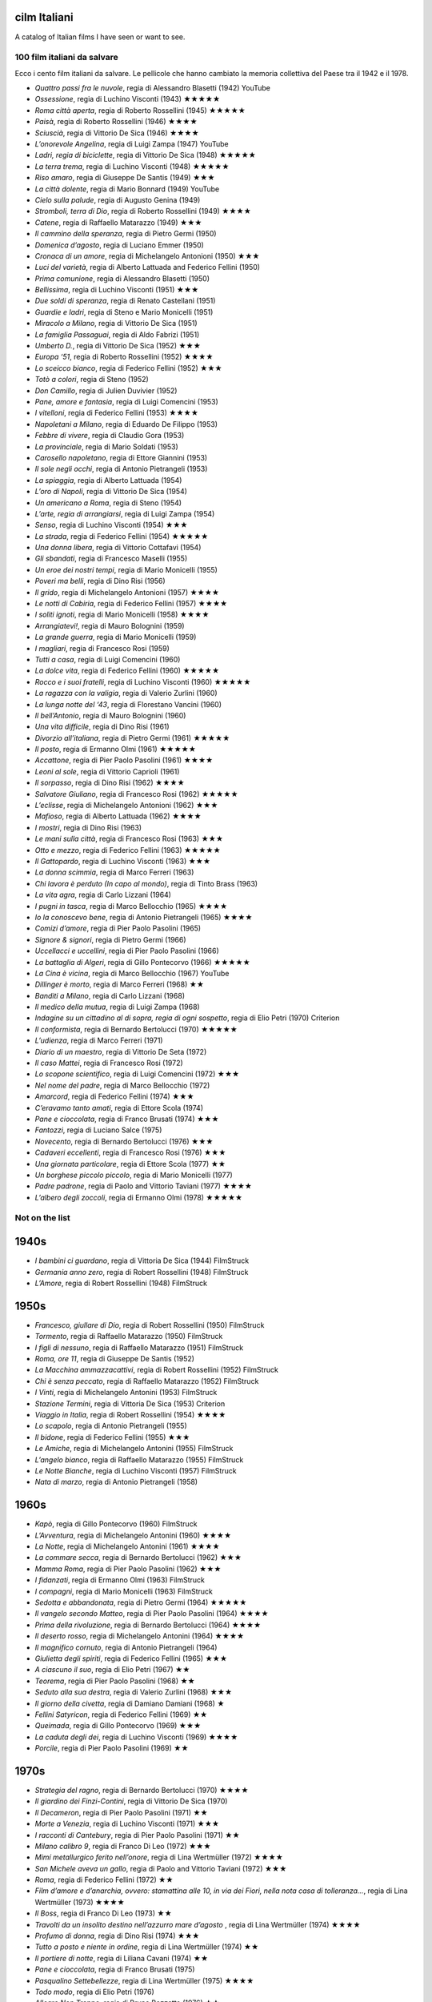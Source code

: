 cilm Italiani
=============

A catalog of Italian films I have seen or want to see. 


100 film italiani da salvare
----------------------------

Ecco i cento film italiani da salvare. Le pellicole che hanno cambiato
la memoria collettiva del Paese tra il 1942 e il 1978.

-  *Quattro passi fra le nuvole*, regia di Alessandro Blasetti (1942)
   YouTube
-  *Ossessione*, regia di Luchino Visconti (1943) ★★★★★
-  *Roma città aperta*, regia di Roberto Rossellini (1945) ★★★★★
-  *Paisà*, regia di Roberto Rossellini (1946) ★★★★
-  *Sciuscià*, regia di Vittorio De Sica (1946) ★★★★
-  *L’onorevole Angelina*, regia di Luigi Zampa (1947) YouTube
-  *Ladri, regia di biciclette*, regia di Vittorio De Sica (1948) ★★★★★
-  *La terra trema*, regia di Luchino Visconti (1948) ★★★★★
-  *Riso amaro*, regia di Giuseppe De Santis (1949) ★★★
-  *La città dolente*, regia di Mario Bonnard (1949) YouTube
-  *Cielo sulla palude*, regia di Augusto Genina (1949)
-  *Stromboli, terra di Dio*, regia di Roberto Rossellini (1949) ★★★★
-  *Catene*, regia di Raffaello Matarazzo (1949) ★★★
-  *Il cammino della speranza*, regia di Pietro Germi (1950)
-  *Domenica d’agosto*, regia di Luciano Emmer (1950)
-  *Cronaca di un amore*, regia di Michelangelo Antonioni (1950) ★★★
-  *Luci del varietà*, regia di Alberto Lattuada and Federico Fellini
   (1950)
-  *Prima comunione*, regia di Alessandro Blasetti (1950)
-  *Bellissima*, regia di Luchino Visconti (1951) ★★★
-  *Due soldi di speranza*, regia di Renato Castellani (1951)
-  *Guardie e ladri*, regia di Steno e Mario Monicelli (1951)
-  *Miracolo a Milano*, regia di Vittorio De Sica (1951)
-  *La famiglia Passaguai*, regia di Aldo Fabrizi (1951)
-  *Umberto D.*, regia di Vittorio De Sica (1952) ★★★
-  *Europa ‘51*, regia di Roberto Rossellini (1952) ★★★★
-  *Lo sceicco bianco*, regia di Federico Fellini (1952) ★★★
-  *Totò a colori*, regia di Steno (1952)
-  *Don Camillo*, regia di Julien Duvivier (1952)
-  *Pane, amore e fantasia*, regia di Luigi Comencini (1953)
-  *I vitelloni*, regia di Federico Fellini (1953) ★★★★
-  *Napoletani a Milano*, regia di Eduardo De Filippo (1953)
-  *Febbre di vivere*, regia di Claudio Gora (1953)
-  *La provinciale*, regia di Mario Soldati (1953)
-  *Carosello napoletano*, regia di Ettore Giannini (1953)
-  *Il sole negli occhi*, regia di Antonio Pietrangeli (1953)
-  *La spiaggia*, regia di Alberto Lattuada (1954)
-  *L’oro di Napoli*, regia di Vittorio De Sica (1954)
-  *Un americano a Roma*, regia di Steno (1954)
-  *L’arte, regia di arrangiarsi*, regia di Luigi Zampa (1954)
-  *Senso*, regia di Luchino Visconti (1954) ★★★
-  *La strada*, regia di Federico Fellini (1954) ★★★★★
-  *Una donna libera*, regia di Vittorio Cottafavi (1954)
-  *Gli sbandati*, regia di Francesco Maselli (1955)
-  *Un eroe dei nostri tempi*, regia di Mario Monicelli (1955)
-  *Poveri ma belli*, regia di Dino Risi (1956)
-  *Il grido*, regia di Michelangelo Antonioni (1957) ★★★★
-  *Le notti di Cabiria*, regia di Federico Fellini (1957) ★★★★
-  *I soliti ignoti*, regia di Mario Monicelli (1958) ★★★★
-  *Arrangiatevi!*, regia di Mauro Bolognini (1959)
-  *La grande guerra*, regia di Mario Monicelli (1959)
-  *I magliari*, regia di Francesco Rosi (1959)
-  *Tutti a casa*, regia di Luigi Comencini (1960)
-  *La dolce vita*, regia di Federico Fellini (1960) ★★★★★
-  *Rocco e i suoi fratelli*, regia di Luchino Visconti (1960) ★★★★★
-  *La ragazza con la valigia*, regia di Valerio Zurlini (1960)
-  *La lunga notte del ‘43*, regia di Florestano Vancini (1960)
-  *Il bell’Antonio*, regia di Mauro Bolognini (1960)
-  *Una vita difficile*, regia di Dino Risi (1961)
-  *Divorzio all’italiana*, regia di Pietro Germi (1961) ★★★★★
-  *Il posto*, regia di Ermanno Olmi (1961) ★★★★★
-  *Accattone*, regia di Pier Paolo Pasolini (1961) ★★★★
-  *Leoni al sole*, regia di Vittorio Caprioli (1961)
-  *Il sorpasso*, regia di Dino Risi (1962) ★★★★
-  *Salvatore Giuliano*, regia di Francesco Rosi (1962) ★★★★★
-  *L’eclisse*, regia di Michelangelo Antonioni (1962) ★★★
-  *Mafioso*, regia di Alberto Lattuada (1962) ★★★★
-  *I mostri*, regia di Dino Risi (1963)
-  *Le mani sulla città*, regia di Francesco Rosi (1963) ★★★
-  *Otto e mezzo*, regia di Federico Fellini (1963) ★★★★★
-  *Il Gattopardo*, regia di Luchino Visconti (1963) ★★★
-  *La donna scimmia*, regia di Marco Ferreri (1963)
-  *Chi lavora è perduto (In capo al mondo)*, regia di Tinto Brass
   (1963)
-  *La vita agra*, regia di Carlo Lizzani (1964)
-  *I pugni in tasca*, regia di Marco Bellocchio (1965) ★★★★
-  *Io la conoscevo bene*, regia di Antonio Pietrangeli (1965) ★★★★
-  *Comizi d’amore*, regia di Pier Paolo Pasolini (1965)
-  *Signore & signori*, regia di Pietro Germi (1966)
-  *Uccellacci e uccellini*, regia di Pier Paolo Pasolini (1966)
-  *La battaglia di Algeri*, regia di Gillo Pontecorvo (1966) ★★★★★
-  *La Cina è vicina*, regia di Marco Bellocchio (1967) YouTube
-  *Dillinger è morto*, regia di Marco Ferreri (1968) ★★
-  *Banditi a Milano*, regia di Carlo Lizzani (1968)
-  *Il medico della mutua*, regia di Luigi Zampa (1968)
-  *Indagine su un cittadino al di sopra, regia di ogni sospetto*, regia
   di Elio Petri (1970) Criterion
-  *Il conformista*, regia di Bernardo Bertolucci (1970) ★★★★★
-  *L’udienza*, regia di Marco Ferreri (1971)
-  *Diario di un maestro*, regia di Vittorio De Seta (1972)
-  *Il caso Mattei*, regia di Francesco Rosi (1972)
-  *Lo scopone scientifico*, regia di Luigi Comencini (1972) ★★★
-  *Nel nome del padre*, regia di Marco Bellocchio (1972)
-  *Amarcord*, regia di Federico Fellini (1974) ★★★
-  *C’eravamo tanto amati*, regia di Ettore Scola (1974)
-  *Pane e cioccolata*, regia di Franco Brusati (1974) ★★★
-  *Fantozzi*, regia di Luciano Salce (1975)
-  *Novecento*, regia di Bernardo Bertolucci (1976) ★★★
-  *Cadaveri eccellenti*, regia di Francesco Rosi (1976) ★★★
-  *Una giornata particolare*, regia di Ettore Scola (1977) ★★
-  *Un borghese piccolo piccolo*, regia di Mario Monicelli (1977)
-  *Padre padrone*, regia di Paolo and Vittorio Taviani (1977) ★★★★
-  *L’albero degli zoccoli*, regia di Ermanno Olmi (1978) ★★★★★

Not on the list
---------------

1940s
=====

-  *I bambini ci guardano*, regia di Vittoria De Sica (1944) FilmStruck
-  *Germania anno zero*, regia di Robert Rossellini (1948) FilmStruck
-  *L’Amore*, regia di Robert Rossellini (1948) FilmStruck


1950s
=====

-  *Francesco, giullare di Dio*, regia di Robert Rossellini (1950)
   FilmStruck
-  *Tormento*, regia di Raffaello Matarazzo (1950) FilmStruck
-  *I figli di nessuno*, regia di Raffaello Matarazzo (1951) FilmStruck
-  *Roma, ore 11*, regia di Giuseppe De Santis (1952)
-  *La Macchina ammazzacattivi*, regia di Robert Rossellini (1952)
   FilmStruck
-  *Chi è senza peccato*, regia di Raffaello Matarazzo (1952) FilmStruck
-  *I Vinti*, regia di Michelangelo Antonini (1953) FilmStruck
-  *Stazione Termini*, regia di Vittoria De Sica (1953) Criterion
-  *Viaggio in Italia*, regia di Robert Rossellini (1954) ★★★★
-  *Lo scapolo*, regia di Antonio Pietrangeli (1955)
-  *Il bidone*, regia di Federico Fellini (1955) ★★★
-  *Le Amiche*, regia di Michelangelo Antonini (1955) FilmStruck
-  *L’angelo bianco*, regia di Raffaello Matarazzo (1955) FilmStruck
-  *Le Notte Bianche*, regia di Luchino Visconti (1957) FilmStruck
-  *Nata di marzo*, regia di Antonio Pietrangeli (1958)

1960s
=====
-  *Kapò*, regia di Gillo Pontecorvo (1960) FilmStruck
-  *L’Avventura*, regia di Michelangelo Antonini (1960) ★★★★
-  *La Notte*, regia di Michelangelo Antonini (1961) ★★★★
-  *La commare secca*, regia di Bernardo Bertolucci (1962) ★★★
-  *Mamma Roma*, regia di Pier Paolo Pasolini (1962) ★★★
-  *I fidanzati*, regia di Ermanno Olmi (1963) FilmStruck
-  *I compagni*, regia di Mario Monicelli (1963) FilmStruck
-  *Sedotta e abbandonata*, regia di Pietro Germi (1964) ★★★★★
-  *Il vangelo secondo Matteo*, regia di Pier Paolo Pasolini (1964) ★★★★
-  *Prima della rivoluzione*, regia di Bernardo Bertolucci (1964) ★★★★
-  *Il deserto rosso*, regia di Michelangelo Antonini (1964) ★★★★
-  *Il magnifico cornuto*, regia di Antonio Pietrangeli (1964)
-  *Giulietta degli spiriti*, regia di Federico Fellini (1965) ★★★
-  *A ciascuno il suo*, regia di Elio Petri (1967) ★★
-  *Teorema*, regia di Pier Paolo Pasolini (1968) ★★
-  *Seduto alla sua destra*, regia di Valerio Zurlini (1968) ★★★
-  *Il giorno della civetta*, regia di Damiano Damiani (1968) ★
-  *Fellini Satyricon*, regia di Federico Fellini (1969) ★★
-  *Queimada*, regia di Gillo Pontecorvo (1969) ★★★
-  *La caduta degli dei*, regia di Luchino Visconti (1969) ★★★★
-  *Porcile*, regia di Pier Paolo Pasolini (1969) ★★

1970s
=====

-  *Strategia del ragno*, regia di Bernardo Bertolucci (1970) ★★★★
-  *Il giardino dei Finzi-Contini*, regia di Vittorio De Sica (1970)
-  *Il Decameron*, regia di Pier Paolo Pasolini (1971) ★★
-  *Morte a Venezia*, regia di Luchino Visconti (1971) ★★★
-  *I racconti di Cantebury*, regia di Pier Paolo Pasolini (1971) ★★
- *Milano calibro 9*, regia di Franco Di Leo (1972) ★★★
- *Mimí metallurgico ferito nell’onore*, regia di Lina Wertmüller (1972) ★★★★
- *San Michele aveva un gallo*, regia di Paolo and Vittorio Taviani (1972) ★★★
- *Roma*, regia di Federico Fellini (1972) ★★
-  *Film d’amore e d’anarchia, ovvero: stamattina alle 10, in via dei Fiori, nella nota casa di tolleranza…*, regia di Lina Wertmüller (1973) ★★★★
- *Il Boss*, regia di Franco Di Leo (1973) ★★
-  *Travolti da un insolito destino nell’azzurro mare d’agosto* , regia di Lina Wertmüller (1974) ★★★★
-  *Profumo di donna*, regia di Dino Risi (1974) ★★★
-  *Tutto a posto e niente in ordine*, regia di Lina Wertmüller (1974) ★★
- *Il portiere di notte*, regia di Liliana Cavani (1974) ★★
- *Pane e cioccolata*, regia di Franco Brusati (1975)
- *Pasqualino Settebellezze*, regia di Lina Wertmüller (1975) ★★★★
- *Todo modo*, regia di Elio Petri (1976)
- *Allegro Non Troppo*, regia di Bruno Bozzetto (1976) ★★
- *Il deserto dei Tartari*, regia di Valerio Zurlini (1976)
- Padre Padrone
- *Una giornata particolare*, regia di Ettore Scola (1977)
- *L'albergo degli zoccoli*, regia di Ermanno Olmi (1978) ★★★★
-  *Cristo si è fermato a Eboli*, regia di Francesco Rosi (1979) ★★★★

1982
====
-  *La Notte di San Lorenzo*, regia di Taviani (1982) ★★★

1984
====
-  *Kaos*, regia di Taviani (1984) ★★★
